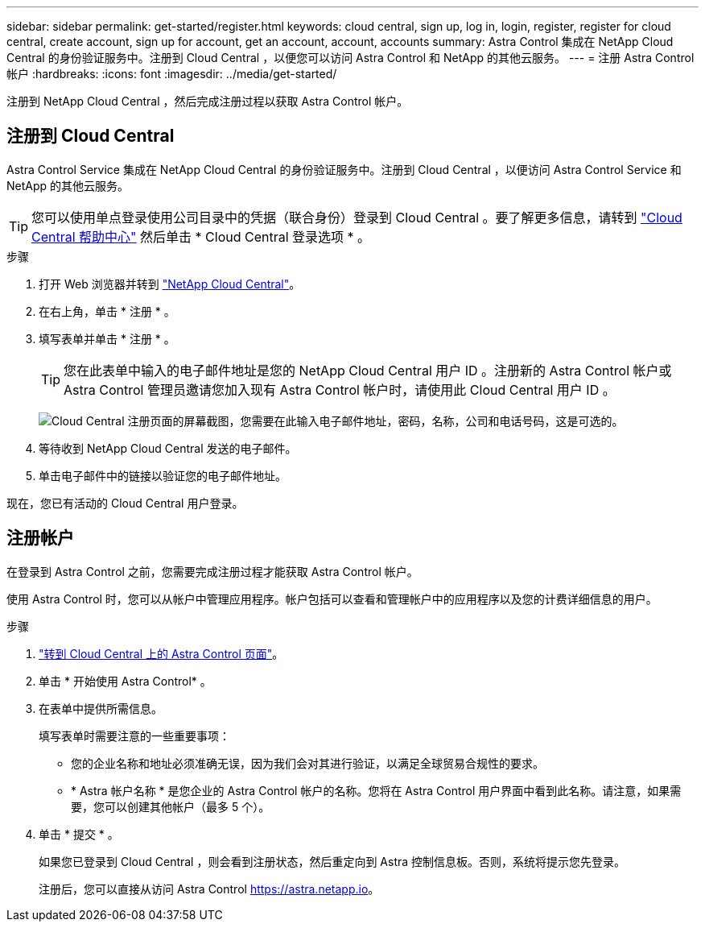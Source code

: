 ---
sidebar: sidebar 
permalink: get-started/register.html 
keywords: cloud central, sign up, log in, login, register, register for cloud central, create account, sign up for account, get an account, account, accounts 
summary: Astra Control 集成在 NetApp Cloud Central 的身份验证服务中。注册到 Cloud Central ，以便您可以访问 Astra Control 和 NetApp 的其他云服务。 
---
= 注册 Astra Control 帐户
:hardbreaks:
:icons: font
:imagesdir: ../media/get-started/


[role="lead"]
注册到 NetApp Cloud Central ，然后完成注册过程以获取 Astra Control 帐户。



== 注册到 Cloud Central

Astra Control Service 集成在 NetApp Cloud Central 的身份验证服务中。注册到 Cloud Central ，以便访问 Astra Control Service 和 NetApp 的其他云服务。


TIP: 您可以使用单点登录使用公司目录中的凭据（联合身份）登录到 Cloud Central 。要了解更多信息，请转到 https://cloud.netapp.com/help-center["Cloud Central 帮助中心"^] 然后单击 * Cloud Central 登录选项 * 。

.步骤
. 打开 Web 浏览器并转到 https://cloud.netapp.com["NetApp Cloud Central"^]。
. 在右上角，单击 * 注册 * 。
. 填写表单并单击 * 注册 * 。
+

TIP: 您在此表单中输入的电子邮件地址是您的 NetApp Cloud Central 用户 ID 。注册新的 Astra Control 帐户或 Astra Control 管理员邀请您加入现有 Astra Control 帐户时，请使用此 Cloud Central 用户 ID 。

+
image:screenshot-cloud-central-signup.gif["Cloud Central 注册页面的屏幕截图，您需要在此输入电子邮件地址，密码，名称，公司和电话号码，这是可选的。"]

. 等待收到 NetApp Cloud Central 发送的电子邮件。
. 单击电子邮件中的链接以验证您的电子邮件地址。


现在，您已有活动的 Cloud Central 用户登录。



== 注册帐户

在登录到 Astra Control 之前，您需要完成注册过程才能获取 Astra Control 帐户。

使用 Astra Control 时，您可以从帐户中管理应用程序。帐户包括可以查看和管理帐户中的应用程序以及您的计费详细信息的用户。

.步骤
. https://cloud.netapp.com/astra["转到 Cloud Central 上的 Astra Control 页面"^]。
. 单击 * 开始使用 Astra Control* 。
. 在表单中提供所需信息。
+
填写表单时需要注意的一些重要事项：

+
** 您的企业名称和地址必须准确无误，因为我们会对其进行验证，以满足全球贸易合规性的要求。
** * Astra 帐户名称 * 是您企业的 Astra Control 帐户的名称。您将在 Astra Control 用户界面中看到此名称。请注意，如果需要，您可以创建其他帐户（最多 5 个）。


. 单击 * 提交 * 。
+
如果您已登录到 Cloud Central ，则会看到注册状态，然后重定向到 Astra 控制信息板。否则，系统将提示您先登录。

+
注册后，您可以直接从访问 Astra Control https://astra.netapp.io[]。


